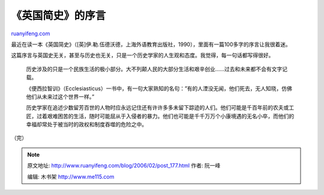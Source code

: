 .. _200602_post_177:

《英国简史》的序言
=====================================

`ruanyifeng.com <http://www.ruanyifeng.com/blog/2006/02/post_177.html>`__

最近在读一本《英国简史》（[英]伊.勒.伍德沃德，上海外语教育出版社，1990），里面有一篇100多字的序言让我很着迷。

这篇序言与英国史无关，甚至与历史也无关，只是一个历史学家的人生观和态度。我觉得，每一句话都写得很好。

    历史涉及的只是一个民族生活的极小部分。大不列颠人民的大部分生活和艰辛创业……过去和未来都不会有文字记载。

    《便西拉智训》（Ecclesiasticus）一书中，有一句大家熟知的名句：”有的人湮没无闻，他们死去，无人知晓，仿佛他们从未来过这个世界一样。”

    历史学家在追述少数留芳百世的人物时应永远记住还有许许多多未留下踪迹的人们。他们可能是千百年前的农夫或工匠，过着艰难困苦的生活，随时可能屈从于入侵者的暴力。他们也可能是千千万万个小康境遇的无名小卒，而他们的幸福却常处于被当时的政权和制度吞噬的危险之中。

（完）

.. note::
    原文地址: http://www.ruanyifeng.com/blog/2006/02/post_177.html 
    作者: 阮一峰 

    编辑: 木书架 http://www.me115.com